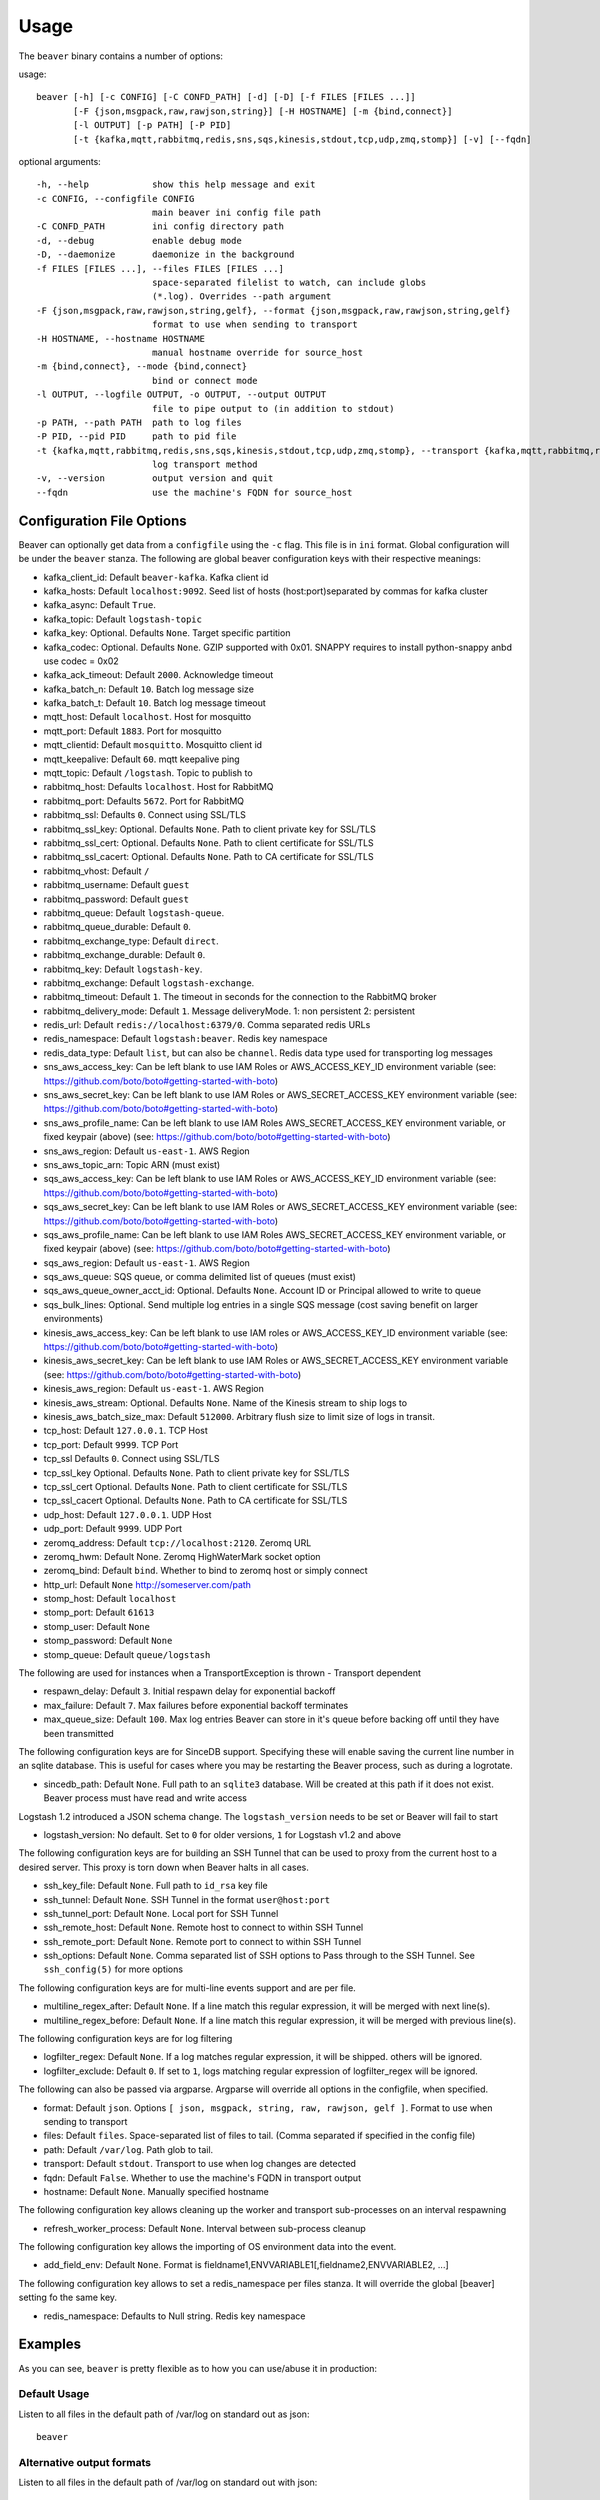 .. _usage:

Usage
=====

The ``beaver`` binary contains a number of options:

usage::

    beaver [-h] [-c CONFIG] [-C CONFD_PATH] [-d] [-D] [-f FILES [FILES ...]]
           [-F {json,msgpack,raw,rawjson,string}] [-H HOSTNAME] [-m {bind,connect}]
           [-l OUTPUT] [-p PATH] [-P PID]
           [-t {kafka,mqtt,rabbitmq,redis,sns,sqs,kinesis,stdout,tcp,udp,zmq,stomp}] [-v] [--fqdn]

optional arguments::

    -h, --help            show this help message and exit
    -c CONFIG, --configfile CONFIG
                          main beaver ini config file path
    -C CONFD_PATH         ini config directory path
    -d, --debug           enable debug mode
    -D, --daemonize       daemonize in the background
    -f FILES [FILES ...], --files FILES [FILES ...]
                          space-separated filelist to watch, can include globs
                          (*.log). Overrides --path argument
    -F {json,msgpack,raw,rawjson,string,gelf}, --format {json,msgpack,raw,rawjson,string,gelf}
                          format to use when sending to transport
    -H HOSTNAME, --hostname HOSTNAME
                          manual hostname override for source_host
    -m {bind,connect}, --mode {bind,connect}
                          bind or connect mode
    -l OUTPUT, --logfile OUTPUT, -o OUTPUT, --output OUTPUT
                          file to pipe output to (in addition to stdout)
    -p PATH, --path PATH  path to log files
    -P PID, --pid PID     path to pid file
    -t {kafka,mqtt,rabbitmq,redis,sns,sqs,kinesis,stdout,tcp,udp,zmq,stomp}, --transport {kafka,mqtt,rabbitmq,redis,sns,sqs,kinesis,stdout,tcp,udp,zmq,stomp}
                          log transport method
    -v, --version         output version and quit
    --fqdn                use the machine's FQDN for source_host

Configuration File Options
--------------------------

Beaver can optionally get data from a ``configfile`` using the ``-c`` flag. This file is in ``ini`` format. Global configuration will be under the ``beaver`` stanza. The following are global beaver configuration keys with their respective meanings:

* kafka_client_id: Default ``beaver-kafka``. Kafka client id
* kafka_hosts: Default ``localhost:9092``. Seed list of hosts (host:port)separated by commas for kafka cluster
* kafka_async: Default ``True``.
* kafka_topic: Default ``logstash-topic``
* kafka_key: Optional. Defaults ``None``. Target specific partition
* kafka_codec: Optional. Defaults ``None``. GZIP supported with 0x01. SNAPPY requires to install python-snappy anbd use codec = 0x02
* kafka_ack_timeout: Default ``2000``. Acknowledge timeout
* kafka_batch_n: Default ``10``. Batch log message size
* kafka_batch_t: Default ``10``. Batch log message timeout
* mqtt_host: Default ``localhost``. Host for mosquitto
* mqtt_port: Default ``1883``. Port for mosquitto
* mqtt_clientid: Default ``mosquitto``. Mosquitto client id
* mqtt_keepalive: Default ``60``. mqtt keepalive ping
* mqtt_topic: Default ``/logstash``. Topic to publish to
* rabbitmq_host: Defaults ``localhost``. Host for RabbitMQ
* rabbitmq_port: Defaults ``5672``. Port for RabbitMQ
* rabbitmq_ssl: Defaults ``0``. Connect using SSL/TLS
* rabbitmq_ssl_key: Optional. Defaults ``None``. Path to client private key for SSL/TLS
* rabbitmq_ssl_cert: Optional. Defaults ``None``. Path to client certificate for SSL/TLS
* rabbitmq_ssl_cacert: Optional. Defaults ``None``. Path to CA certificate for SSL/TLS
* rabbitmq_vhost: Default ``/``
* rabbitmq_username: Default ``guest``
* rabbitmq_password: Default ``guest``
* rabbitmq_queue: Default ``logstash-queue``.
* rabbitmq_queue_durable: Default ``0``.
* rabbitmq_exchange_type: Default ``direct``.
* rabbitmq_exchange_durable: Default ``0``.
* rabbitmq_key: Default ``logstash-key``.
* rabbitmq_exchange: Default ``logstash-exchange``.
* rabbitmq_timeout: Default ``1``. The timeout in seconds for the connection to the RabbitMQ broker
* rabbitmq_delivery_mode: Default ``1``. Message deliveryMode. 1: non persistent 2: persistent
* redis_url: Default ``redis://localhost:6379/0``. Comma separated redis URLs
* redis_namespace: Default ``logstash:beaver``. Redis key namespace
* redis_data_type: Default ``list``, but can also be ``channel``. Redis data type used for transporting log messages
* sns_aws_access_key: Can be left blank to use IAM Roles or AWS_ACCESS_KEY_ID environment variable (see: https://github.com/boto/boto#getting-started-with-boto)
* sns_aws_secret_key: Can be left blank to use IAM Roles or AWS_SECRET_ACCESS_KEY environment variable (see: https://github.com/boto/boto#getting-started-with-boto)
* sns_aws_profile_name: Can be left blank to use IAM Roles AWS_SECRET_ACCESS_KEY environment variable, or fixed keypair (above) (see: https://github.com/boto/boto#getting-started-with-boto)
* sns_aws_region: Default ``us-east-1``. AWS Region
* sns_aws_topic_arn: Topic ARN (must exist)
* sqs_aws_access_key: Can be left blank to use IAM Roles or AWS_ACCESS_KEY_ID environment variable (see: https://github.com/boto/boto#getting-started-with-boto)
* sqs_aws_secret_key: Can be left blank to use IAM Roles or AWS_SECRET_ACCESS_KEY environment variable (see: https://github.com/boto/boto#getting-started-with-boto)
* sqs_aws_profile_name: Can be left blank to use IAM Roles AWS_SECRET_ACCESS_KEY environment variable, or fixed keypair (above) (see: https://github.com/boto/boto#getting-started-with-boto)
* sqs_aws_region: Default ``us-east-1``. AWS Region
* sqs_aws_queue: SQS queue, or comma delimited list of queues (must exist)
* sqs_aws_queue_owner_acct_id: Optional. Defaults ``None``. Account ID or Principal allowed to write to queue
* sqs_bulk_lines: Optional. Send multiple log entries in a single SQS message (cost saving benefit on larger environments)
* kinesis_aws_access_key: Can be left blank to use IAM roles or AWS_ACCESS_KEY_ID environment variable (see: https://github.com/boto/boto#getting-started-with-boto)
* kinesis_aws_secret_key: Can be left blank to use IAM Roles or AWS_SECRET_ACCESS_KEY environment variable (see: https://github.com/boto/boto#getting-started-with-boto)
* kinesis_aws_region: Default ``us-east-1``. AWS Region
* kinesis_aws_stream: Optional. Defaults ``None``. Name of the Kinesis stream to ship logs to
* kinesis_aws_batch_size_max: Default ``512000``. Arbitrary flush size to limit size of logs in transit.
* tcp_host: Default ``127.0.0.1``. TCP Host
* tcp_port: Default ``9999``. TCP Port
* tcp_ssl Defaults ``0``. Connect using SSL/TLS
* tcp_ssl_key Optional. Defaults ``None``. Path to client private key for SSL/TLS
* tcp_ssl_cert Optional. Defaults ``None``. Path to client certificate for SSL/TLS
* tcp_ssl_cacert Optional. Defaults ``None``. Path to CA certificate for SSL/TLS
* udp_host: Default ``127.0.0.1``. UDP Host
* udp_port: Default ``9999``. UDP Port
* zeromq_address: Default ``tcp://localhost:2120``. Zeromq URL
* zeromq_hwm: Default None. Zeromq HighWaterMark socket option
* zeromq_bind: Default ``bind``. Whether to bind to zeromq host or simply connect
* http_url: Default ``None`` http://someserver.com/path
* stomp_host: Default ``localhost``
* stomp_port: Default ``61613``
* stomp_user: Default ``None``
* stomp_password: Default ``None``
* stomp_queue: Default ``queue/logstash``


The following are used for instances when a TransportException is thrown - Transport dependent

* respawn_delay: Default ``3``. Initial respawn delay for exponential backoff
* max_failure: Default ``7``. Max failures before exponential backoff terminates
* max_queue_size: Default ``100``. Max log entries Beaver can store in it's queue before backing off until they have been transmitted

The following configuration keys are for SinceDB support. Specifying these will enable saving the current line number in an sqlite database. This is useful for cases where you may be restarting the Beaver process, such as during a logrotate.

* sincedb_path: Default ``None``. Full path to an ``sqlite3`` database. Will be created at this path if it does not exist. Beaver process must have read and write access

Logstash 1.2 introduced a JSON schema change. The ``logstash_version`` needs to be set or Beaver will fail to start

* logstash_version: No default. Set to ``0`` for older versions, ``1`` for Logstash v1.2 and above

The following configuration keys are for building an SSH Tunnel that can be used to proxy from the current host to a desired server. This proxy is torn down when Beaver halts in all cases.

* ssh_key_file: Default ``None``. Full path to ``id_rsa`` key file
* ssh_tunnel: Default ``None``. SSH Tunnel in the format ``user@host:port``
* ssh_tunnel_port: Default ``None``. Local port for SSH Tunnel
* ssh_remote_host: Default ``None``. Remote host to connect to within SSH Tunnel
* ssh_remote_port: Default ``None``. Remote port to connect to within SSH Tunnel
* ssh_options: Default ``None``. Comma separated list of SSH options to Pass through to the SSH Tunnel. See ``ssh_config(5)`` for more options

The following configuration keys are for multi-line events support and are per file.

* multiline_regex_after: Default ``None``. If a line match this regular expression, it will be merged with next line(s).
* multiline_regex_before: Default ``None``. If a line match this regular expression, it will be merged with previous line(s).

The following configuration keys are for log filtering

* logfilter_regex: Default ``None``. If a log matches regular expression, it will be shipped. others will be ignored.
* logfilter_exclude: Default ``0``. If set to ``1``, logs matching regular expression of logfilter_regex will be ignored.

The following can also be passed via argparse. Argparse will override all options in the configfile, when specified.

* format: Default ``json``. Options ``[ json, msgpack, string, raw, rawjson, gelf ]``. Format to use when sending to transport
* files: Default ``files``. Space-separated list of files to tail. (Comma separated if specified in the config file)
* path: Default ``/var/log``. Path glob to tail.
* transport: Default ``stdout``. Transport to use when log changes are detected
* fqdn: Default ``False``. Whether to use the machine's FQDN in transport output
* hostname: Default ``None``. Manually specified hostname

The following configuration key allows cleaning up the worker and transport sub-processes on an interval respawning

* refresh_worker_process: Default ``None``. Interval between sub-process cleanup

The following configuration key allows the importing of OS environment data into the event.

* add_field_env: Default ``None``. Format is fieldname1,ENVVARIABLE1[,fieldname2,ENVVARIABLE2, ...]

The following configuration key allows to set a redis_namespace per files stanza. It will override the global [beaver] setting fo the same key.

* redis_namespace: Defaults to Null string. Redis key namespace

Examples
--------

As you can see, ``beaver`` is pretty flexible as to how you can use/abuse it in production:


Default Usage
*************

Listen to all files in the default path of /var/log on standard out as json::

    beaver

Alternative output formats
**************************

Listen to all files in the default path of /var/log on standard out with json::

    # adds data to a json object before shipping
    beaver --format json

Listen to all files in the default path of /var/log on standard out with msgpack::

    beaver --format msgpack

Listen to all files in the default path of /var/log on standard out as a raw::

    # ships with no formatting
    beaver --format raw

Listen to all files in the default path of /var/log on standard out as a raw::

    # ships with no formatting
    beaver --format raw

Listen to all files in the default path of /var/log on standard out as a [Raw Json Support](http://blog.pkhamre.com/2012/08/23/logging-to-logstash-json-format-in-nginx/)::

    # also adds any extra data specified in config
    beaver --format raw

Listen to all files in the default path of /var/log on standard out as a string::

    # Useful for stdout debugging
    # Output format is:
    #
    #   '[{host}] [{timestamp}] {message}'
    beaver --format string

Configuration files
*******************

Read config from config.ini and put to stdout::

    # /etc/beaver/conf:
    ; follow a single file, add a type, some tags and fields
    [/tmp/somefile]
    type: mytype
    tags: tag1,tag2
    add_field: fieldname1,fieldvalue1[,fieldname2,fieldvalue2, ...]

    ; follow all logs in /var/log except those with `messages` or `secure` in the name.
    ; The exclude tag must be a valid python regular expression.
    [/var/log/*log]
    type: syslog
    tags: sys
    exclude: (messages|secure)

    ; follow /var/log/messages.log and /var/log/secure.log using file globbing
    [/var/log/{messages,secure}.log]
    type: syslog
    tags: sys

    # From the commandline
    beaver -c /etc/beaver/conf -t stdout


Loading stanzas from /etc/beaver/conf.d/* support::

    # /etc/beaver/conf
    [beaver]
    format: json

    # /etc/beaver/conf.d/syslog
    [/var/log/syslog]
    type: syslog
    tags: sys,main

    # /etc/beaver/conf.d/nginx
    [/var/log/nginx]
    format: rawjson
    type: nginx
    tags: nginx,server

    # From the commandline
    beaver -c /etc/beaver/conf -C /etc/beaver/conf.d

Shipping to a broker
********************

Sending logs from /var/log files to a redis list::

    # /etc/beaver/conf
    [beaver]
    redis_url: redis://localhost:6379/0

    # From the commandline
    beaver  -c /etc/beaver/conf -t redis

Sending logs from /var/log files to multiple redis servers using round robin strategy::

    # /etc/beaver/conf
    [beaver]
    redis_url: redis://broker01:6379/0,redis://broker02:6379/0,redis://broker03:6379/0

    # From the commandline
    beaver  -c /etc/beaver/conf -t redis

Sending logs from /tmp/somefile files to a redis list, with custom namespace::

    # /etc/beaver/conf
    [beaver]
    redis_url: redis://localhost:6379/0

    [/tmp/somefile]
    type: mytype
    tags: tag1,tag2
    redis_namespace: some:space

    # From the commandline
    beaver  -c /etc/beaver/conf -t redis

Zeromq listening on port 5556 (all interfaces)::

    # /etc/beaver/conf
    [beaver]
    zeromq_address: tcp://*:5556

    # logstash indexer config:
    input {
      zeromq {
        type => 'shipper-input'
        mode => 'client'
        topology => 'pushpull'
        address => 'tcp://shipperhost:5556'
      }
    }
    output { stdout { debug => true } }

    # From the commandline
    beaver  -c /etc/beaver/conf -m bind -t zmq


Zeromq connecting to remote port 5556 on indexer::

    # /etc/beaver/conf
    [beaver]
    zeromq_address: tcp://indexer:5556

    # logstash indexer config:
    input {
      zeromq {
        type => 'shipper-input'
        mode => 'server'
        topology => 'pushpull'
        address => 'tcp://*:5556'
      }
    }
    output { stdout { debug => true } }

    # on the commandline
    beaver -c /etc/beaver/conf -m connect -t zmq

Real-world usage of Redis as a transport::

    # in /etc/hosts
    192.168.0.10 redis-internal01
    192.168.0.11 redis-internal02

    # /etc/beaver/conf
    [beaver]
    redis_url: redis://redis-internal01:6379/0,redis://redis-internal02:6379/0
    redis_namespace: app:unmappable

    # logstash indexer01 config:
    input {
      redis {
        host => 'redis-internal01'
        data_type => 'list'
        key => 'app:unmappable'
        type => 'app:unmappable'
      }
    }
    output { stdout { debug => true } }

    # logstash indexer02 config:
    input {
      redis {
        host => 'redis-internal02'
        data_type => 'list'
        key => 'app:unmappable'
        type => 'app:unmappable'
      }
    }
    output { stdout { debug => true } }

    # From the commandline
    beaver -c /etc/beaver/conf -f /var/log/unmappable.log -t redis

RabbitMQ connecting to defaults on remote broker::

    # /etc/beaver/conf
    [beaver]
    rabbitmq_host: 10.0.0.1

    # logstash indexer config:
    input { amqp {
        name => 'logstash-queue'
        type => 'direct'
        host => '10.0.0.1'
        exchange => 'logstash-exchange'
        key => 'logstash-key'
        exclusive => false
        durable => false
        auto_delete => false
      }
    }
    output { stdout { debug => true } }

    # From the commandline
    beaver -c /etc/beaver/conf -t rabbitmq

Kafka transport::

    # /etc/beaver/conf
    [beaver]
    kafka_client_id: beaver-kafka-1
    kafka_hosts: kafkahost1:9092,kafkahost2:9092
    kafka_key: logstash
    kafka_topic: mylogs-topic
    kafka_batch_n: 10
    kafka_batch_t: 10

    # logstash indexer config:
    input {
      kafka {
        zk_connect => 'zk1:2181' # string (optional), default: "localhost:2181"
        group_id => 'logstash' # string (optional), default: "logstash"
        topic_id => 'mylogs-topic' # string (optional), default: "test"
        reset_beginning => false # boolean (optional), default: false
        consumer_threads => 25 # number (optional), default: 1
        queue_size => 20 # number (optional), default: 20
        rebalance_max_retries => 4 # number (optional), default: 4
        rebalance_backoff_ms => 2000 # number (optional), default:  2000
        consumer_timeout_ms => -1 # number (optional), default: -1
        consumer_restart_on_error => true # boolean (optional), default: true
        consumer_restart_sleep_ms => 0 # number (optional), default: 0
        decorate_events => false # boolean (optional), default: false
        consumer_id => 'logstash-kafka-1' # string (optional) default: nil
        fetch_message_max_bytes => 1048576 # number (optional) default: 1048576
      }
    }
    output { stdout { debug => true } }

    # From the commandline
    beaver -c /etc/beaver/conf -t kafka

TCP transport::

    # /etc/beaver/conf
    [beaver]
    tcp_host: 127.0.0.1
    tcp_port: 9999
    format: raw

    # logstash indexer config:
    input {
      tcp {
        host => '127.0.0.1'
        port => '9999'
      }
    }
    output { stdout { debug => true } }

    # From the commandline
    beaver -c /etc/beaver/conf -t tcp

UDP transport::

    # /etc/beaver/conf
    [beaver]
    udp_host: 127.0.0.1
    udp_port: 9999

    # logstash indexer config:
    input {
      udp {
        type => 'shipper-input'
        host => '127.0.0.1'
        port => '9999'
      }
    }
    output { stdout { debug => true } }

    # From the commandline
    beaver -c /etc/beaver/conf -t udp

SNS Transport::

    # /etc/beaver/conf
    [beaver]
    sns_aws_region: us-east-1
    sns_aws_topic_arn: arn:aws:sns:us-east-1:123456789123:logstash-topic
    sns_aws_access_key: <access_key>
    sns_aws_secret_key: <secret_key>
    sns_aws_profile_name: <proflie_name>

    # logstash indexer config:
    input {
      sqs {
        queue => "sns-subscriber"
        type => "shipper-input"
        format => "json_event"
        access_key => "<access_key>"
        secret_key => "<secret_key>"
      }
    }
    output { stdout { debug => true } }

    # From the commandline
    beaver -c /etc/beaver/conf -t sns

SQS Transport::

    # /etc/beaver/conf
    [beaver]
    sqs_aws_region: us-east-1
    sqs_aws_queue: logstash-input1,logstash-input2
    sqs_aws_access_key: <access_key>
    sqs_aws_secret_key: <secret_key>

    # logstash indexer config:
    input {
      sqs {
        queue => "logstash-input"
        type => "shipper-input"
        format => "json_event"
        access_key => "<access_key>"
        secret_key => "<secret_key>"
      }
    }
    output { stdout { debug => true } }

    # From the commandline
    beaver -c /etc/beaver/conf -t sqs

Kinesis Transport::

    # /etc/beaver/conf
    [beaver]
    kinesis_aws_region: us-east-1
    kinesis_aws_stream: logstash-stream
    kinesis_aws_access_key: <access_key>
    kinesis_aws_secret_key: <secret_key>

    # ingest process (not via Logstash): https://github.com/awslabs/amazon-kinesis-connectors

    # From the commandline
    beaver -c /etc/beaver/conf -t kinesis

Mqtt transport using Mosquitto::

    # /etc/beaver/conf
    [beaver]
    mqtt_client_id: 'beaver_client'
    mqtt_topic: '/logstash'
    mqtt_host: '127.0.0.1'
    mqtt_port: '1318'
    mqtt_keepalive: '60'

    # logstash indexer config:
    input {
      mqtt {
        host => '127.0.0.1'
        data_type => 'list'
        key => 'app:unmappable'
        type => 'app:unmappable'
      }
    }
    output { stdout { debug => true } }

    # From the commandline
    beaver -c /etc/beaver/conf -f /var/log/unmappable.log -t mqtt

HTTP transport

The HTTP transport simply posts the payload data for a log event to the url specified here.
You can use this to post directly to elastic search, for example by creating an index and posting json to the index URL::

    # Assuming an elastic search instance running on your localhost, 
    # create a 'logs' index:
    curl -XPUT 'http://localhost:9200/logs/'

    # A beaver config to post directly to elastic search: 
    # /etc/beaver/conf
    [beaver]
    format: json
    logstash_version: 1
    http_url: http://localhost:9200/logs/log
    
    # From the commandline
    beaver -c /etc/beaver/conf -F json -f /var/log/somefile -t http
    
GELF using HTTP transport

To ship logs directly to a Graylog server, start with this configuration::

    # /etc/beaver/conf, GELF HTTP input on port 12200
    [beaver]
    http_url: 'http://graylog.example.com:12200/gelf'

    # From the commandline
    beaver -c /etc/beaver/conf -f /var/log/somefile -t http -F gelf

Stomp transport using Stomp.py::

    # /etc/beaver/conf
    [beaver]
    stomp_host: 'localhost'
    stomp_port: '61613'
    stomp_user: 'producer-user'
    stomp_password : 'password'
    stomp_queue : 'queue/logstash'

    # logstash indexer config:
    stomp {
        user => "consumer-user"
        password => "consumer-password"
        destination => "logstash"
        host => "localhost"
        port => "61613"
    }
    output { stdout { debug => true } }

    # From the commandline
    beaver -c /etc/beaver/conf -f /var/log/somefile.log -t stomp
    
Sincedb support using Sqlite3
*****************************

Note that this will require R/W permissions on the file at sincedb path, as Beaver will store the current line for a given filename/file id.::

    # /etc/beaver/conf
    [beaver]
    sincedb_path: /etc/beaver/since.db

    [/var/log/syslog]
    type: syslog
    tags: sys,main
    sincedb_write_interval: 3 ; time in seconds

    # From the commandline
    beaver -c /etc/beaver/conf

Multi-line Parsing
*******************

Simple multi-line event: if line is indented it is the continuation of an event::

    # /etc/beaver/conf
    [/tmp/somefile]
    multiline_regex_before = ^\s+


Multi-line event for Python traceback::

    # /etc/beaver/conf
    [/tmp/python.log]
    multiline_regex_after = (^\s+File.*, line \d+, in)
    multiline_regex_before = (^Traceback \(most recent call last\):)|(^\s+File.*, line \d+, in)|(^\w+Error: )

    # /tmp/python.log
    DEBUG:root:Calling faulty_function
    WARNING:root:An error occured
    Traceback (most recent call last):
      File "doerr.py", line 12, in <module>
        faulty_function()
      File "doerr.py", line 7, in faulty_function
        0 / 0
    ZeroDivisionError: integer division or modulo by zero

Log Filtering
*************

Logs containing the term 'beaver' will be shipped::

    # /etc/beaver/conf
    [/tmp/some.log]
    logfilter_regex: .*beaver.*

Logs containing the number 400 will be ignored::

    # /etc/beaver/conf
    [/tmp/some.log]
    logfilter_regex: .*400.*
    logfilter_exclude: 1

SSH Tunneling Support
*********************

Use SSH options for redis transport through SSH Tunnel::

    # /etc/beaver/conf
    [beaver]
    transport: redis
    redis_url: redis://localhost:6379/0
    redis_namespace: logstash:beaver
    ssh_options: StrictHostKeyChecking=no, Compression=yes, CompressionLevel=9
    ssh_key_file: /etc/beaver/remote_key
    ssh_tunnel: remote-logger@logs.example.net
    ssh_tunnel_port: 6379
    ssh_remote_host: 127.0.0.1
    ssh_remote_port: 6379


Environment Import Support
**************************

Using add_field_env allows you to add additional fields based upon OS environment data. For example if you
want the instance ID from an AWS host (and you've imported that data into the environment before launch),
you could add the following:

add_field_env: instanceID,INSTANCE_ID

If you're using Asgard to manage your auto scaling groups, you can extract the information that it sets as well.

add_field_env: asgEnvironment,CLOUD_DEV_PHASE,launchConfig,CLOUD_LAUNCH_CONFIG,asgName,CLOUD_CLUSTER


Assuming the following items in the environment::

    # printenv | egrep '(CLOUD_LAUNCH_CONFIG|CLOUD_CLUSTER|INSTANCE_ID)'
    CLOUD_CLUSTER=always-cms-services-ext-d0prod
    CLOUD_LAUNCH_CONFIG=always-cms-services-ext-d0prod-20131030104814
    INSTANCE_ID=i-3cf70c0b

And the following beaver.conf file::

    [beaver]
    tcp_host: 10.21.52.249
    tcp_port: 9999
    format: json

    [/mnt/logs/jetty/access.log]
    type: cms-serv-ext
    tags: beaver-src
    add_field_env: launchConfig, CLOUD_LAUNCH_CONFIG, cloudCluster, CLOUD_CLUSTER, instanceID, INSTANCE_ID

You would get the following event in your logstash input (using tcp for an input with an oldlogstashjson codec)::

    {
             "message" => "10.21.56.244 - - [07/11/2013:22:44:15 +0000] \"GET / HTTP/1.1\" 200 14108 \"-\" \"NING/1.0\"",
         "source_host" => "ip-10-21-56-68",
         "source_path" => "/mnt/logs/jetty/access.log",
              "source" => "file://ip-10-21-56-68/mnt/logs/jetty/access.log",
                "tags" => [
            [0] "beaver-src"
        ],
                "type" => "cms-serv-ext",
          "@timestamp" => "2013-11-07T22:44:15.068Z",
          "instanceID" => "i-3cf70c0b",
        "cloudCluster" => "always-cms-services-ext-d0prod",
        "launchConfig" => "always-cms-services-ext-d0prod-20131030104814",
            "@version" => "1",
                "host" => "10.21.56.68:36952"
    }

This is functionally equivalent to the logstash environment filter. The information format with add_field_env is
slightly different than add_field. The add_field keyword will add the values to an array within logstash, whereas
add_field_env passes it as a string. You end up with a key => value pair, just as you would in the source system's
environment.

Sample of data from add_field::
    myKey => [
        [0] "myValue"
    ],

Sample of data from add_field_env::
    myKey => "myValue"
